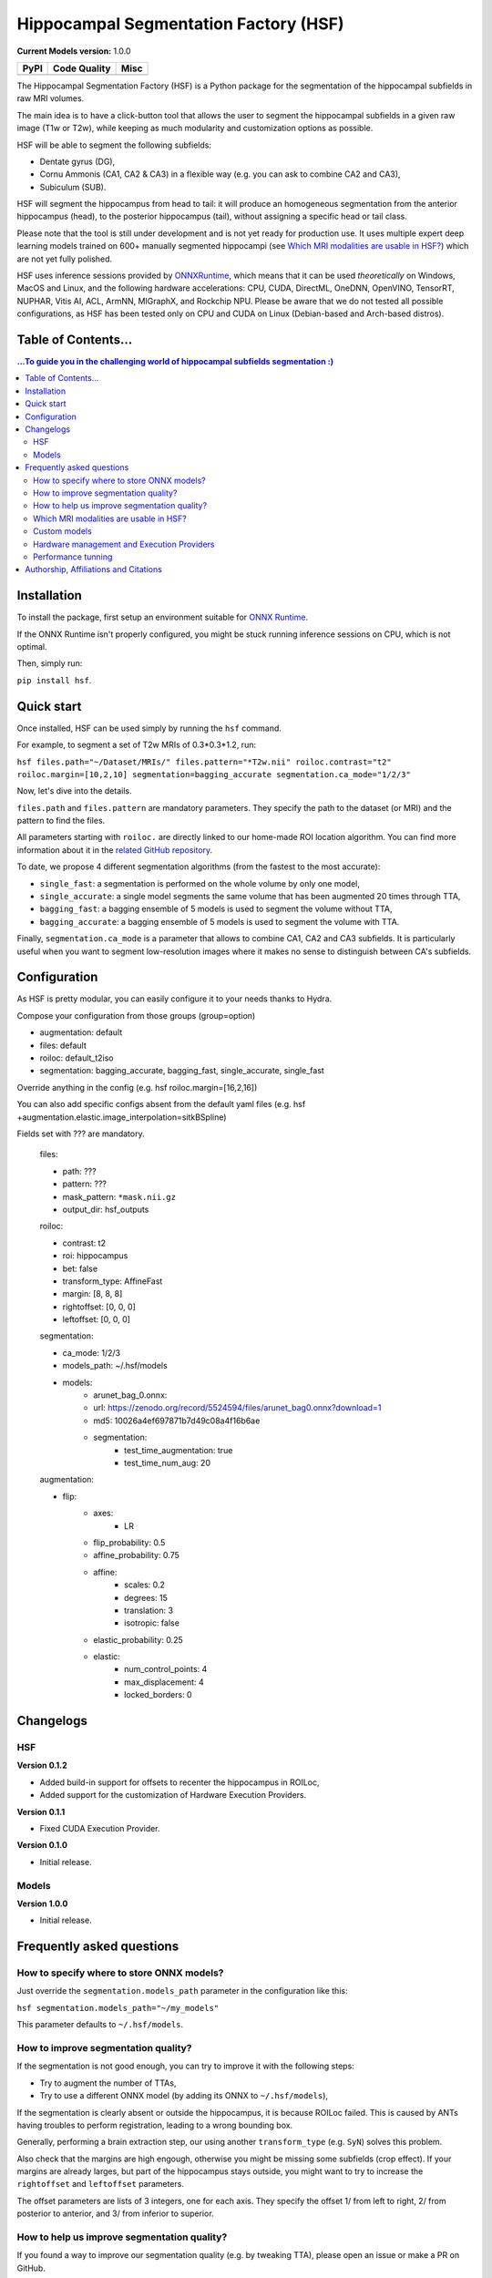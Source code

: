 ======================================
Hippocampal Segmentation Factory (HSF)
======================================

**Current Models version:** 1.0.0

.. list-table::
    :header-rows: 1

    * - PyPI
      - Code Quality
      - Misc
    * - .. image:: https://badge.fury.io/py/hsf.svg
           :target: https://badge.fury.io/py/hsf
        .. image:: https://img.shields.io/pypi/dm/hsf
           :alt: PyPI - Downloads
      - .. image:: https://app.codacy.com/project/badge/Grade/cf02d1f84739401ba695e24f333c23b7
           :target: https://www.codacy.com/gh/clementpoiret/HSF/dashboard?utm_source=github.com&amp;utm_medium=referral&amp;utm_content=clementpoiret/HSF&amp;utm_campaign=Badge_Grade
        .. image:: https://api.codeclimate.com/v1/badges/e0bf481dcbf3eecebefd/maintainability
           :target: https://codeclimate.com/github/clementpoiret/HSF/maintainability
           :alt: Maintainability
      - .. image:: https://readthedocs.org/projects/hsf/badge/?version=latest
           :target: https://hsf.readthedocs.io/en/latest/?badge=latest
           :alt: Documentation Status
        .. image:: https://zenodo.org/badge/DOI/10.5281/zenodo.5527122.svg
           :target: https://doi.org/10.5281/zenodo.5527122


The Hippocampal Segmentation Factory (HSF) is a Python package for
the segmentation of the hippocampal subfields in raw MRI volumes.

.. image:: https://raw.githubusercontent.com/clementpoiret/HSF/master/docs/resources/header.svg

The main idea is to have a click-button tool that allows the user to
segment the hippocampal subfields in a given raw image (T1w or T2w), while keeping
as much modularity and customization options as possible.

HSF will be able to segment the following subfields:

- Dentate gyrus (DG),
- Cornu Ammonis (CA1, CA2 & CA3) in a flexible way (e.g. you can ask to combine CA2 and CA3),
- Subiculum (SUB).

HSF will segment the hippocampus from head to tail: it will produce
an homogeneous segmentation from the anterior hippocampus (head), to
the posterior hippocampus (tail), without assigning a specific head
or tail class.

Please note that the tool is still under development and is not yet
ready for production use. It uses multiple expert deep learning models
trained on 600+ manually segmented hippocampi (see `Which MRI modalities are usable in HSF?`_)
which are not yet fully polished.

HSF uses inference sessions provided by `ONNXRuntime <https://onnxruntime.ai>`_,
which means that it can be used *theoretically* on Windows, MacOS and Linux,
and the following hardware accelerations: CPU, CUDA, DirectML, OneDNN,
OpenVINO, TensorRT, NUPHAR, Vitis AI, ACL, ArmNN, MIGraphX, and Rockchip NPU.
Please be aware that we do not tested all possible configurations, as HSF
has been tested only on CPU and CUDA on Linux (Debian-based and Arch-based distros).


Table of Contents...
====================

.. contents:: ...To guide you in the challenging world of hippocampal subfields segmentation :)


Installation
============

To install the package, first setup an environment suitable for `ONNX Runtime <https://onnxruntime.ai>`_.

If the ONNX Runtime isn't properly configured, you might be stuck running inference sessions on CPU, which is not optimal.

Then, simply run:

``pip install hsf``.


Quick start
===========

Once installed, HSF can be used simply by running the ``hsf`` command.

For example, to segment a set of T2w MRIs of 0.3*0.3*1.2, run:

``hsf files.path="~/Dataset/MRIs/" files.pattern="*T2w.nii" roiloc.contrast="t2" roiloc.margin=[10,2,10] segmentation=bagging_accurate segmentation.ca_mode="1/2/3"``

Now, let's dive into the details.

``files.path`` and ``files.pattern`` are mandatory parameters.
They specify the path to the dataset (or MRI) and the pattern to find the files.

All parameters starting with ``roiloc.`` are directly linked to our home-made ROI location algorithm.
You can find more information about it in the `related GitHub repository <https://github.com/clementpoiret/ROILoc>`_.

To date, we propose 4 different segmentation algorithms (from the fastest to the most accurate):

- ``single_fast``: a segmentation is performed on the whole volume by only one model,
- ``single_accurate``: a single model segments the same volume that has been augmented 20 times through TTA,
- ``bagging_fast``: a bagging ensemble of 5 models is used to segment the volume without TTA,
- ``bagging_accurate``: a bagging ensemble of 5 models is used to segment the volume with TTA.

Finally, ``segmentation.ca_mode`` is a parameter that allows to combine CA1, CA2 and CA3 subfields.
It is particularly useful when you want to segment low-resolution images where it makes no sense to
distinguish between CA's subfields.


Configuration
=============

As HSF is pretty modular, you can easily configure it to your needs thanks to Hydra.

Compose your configuration from those groups (group=option)

* augmentation: default
* files: default
* roiloc: default_t2iso
* segmentation: bagging_accurate, bagging_fast, single_accurate, single_fast

Override anything in the config (e.g. hsf roiloc.margin=[16,2,16])

You can also add specific configs absent from the default yaml files
(e.g. hsf +augmentation.elastic.image_interpolation=sitkBSpline)

Fields set with ??? are mandatory.

   files:

   * path: ???
   * pattern: ???
   * mask_pattern: ``*mask.nii.gz``
   * output_dir: hsf_outputs

   roiloc:

   * contrast: t2
   * roi: hippocampus
   * bet: false
   * transform_type: AffineFast
   * margin: [8, 8, 8]
   * rightoffset: [0, 0, 0]
   * leftoffset: [0, 0, 0]

   segmentation:

   * ca_mode: 1/2/3
   * models_path: ~/.hsf/models
   * models:
      *  arunet_bag_0.onnx:
      *  url: https://zenodo.org/record/5524594/files/arunet_bag0.onnx?download=1
      *  md5: 10026a4ef697871b7d49c08a4f16b6ae
      * segmentation:
         * test_time_augmentation: true
         * test_time_num_aug: 20

   augmentation:

   * flip:
      * axes:
         * LR
      * flip_probability: 0.5
      * affine_probability: 0.75
      * affine:
         * scales: 0.2
         * degrees: 15
         * translation: 3
         * isotropic: false
      * elastic_probability: 0.25
      * elastic:
         * num_control_points: 4
         * max_displacement: 4
         * locked_borders: 0


Changelogs
==========

HSF
---

**Version 0.1.2**

* Added build-in support for offsets to recenter the hippocampus in ROILoc,
* Added support for the customization of Hardware Execution Providers.

**Version 0.1.1**

* Fixed CUDA Execution Provider.

**Version 0.1.0**

* Initial release.


Models
------

**Version 1.0.0**

* Initial release.


Frequently asked questions
==========================

How to specify where to store ONNX models?
------------------------------------------

Just override the ``segmentation.models_path`` parameter in the configuration like this:

``hsf segmentation.models_path="~/my_models"``

This parameter defaults to ``~/.hsf/models``.


How to improve segmentation quality?
------------------------------------

If the segmentation is not good enough, you can try to improve it with the following steps:

* Try to augment the number of TTAs,
* Try to use a different ONNX model (by adding its ONNX to ``~/.hsf/models``),

If the segmentation is clearly absent or outside the hippocampus, it is because ROILoc failed.
This is caused by ANTs having troubles to perform registration, leading to a wrong bounding box.

Generally, performing a brain extraction step, our using another ``transform_type`` (e.g. ``SyN``)
solves this problem.

Also check that the margins are high engough, otherwise you might be missing some subfields
(crop effect). If your margins are already larges, but part of the hippocampus stays outside,
you might want to try to increase the ``rightoffset`` and ``leftoffset`` parameters.

The offset parameters are lists of 3 integers, one for each axis. They specify the offset
1/ from left to right, 2/ from posterior to anterior, and 3/ from inferior to superior.


How to help us improve segmentation quality?
--------------------------------------------

If you found a way to improve our segmentation quality (e.g. by tweaking TTA), please open
an issue or make a PR on GitHub.

Additionally data is the new gold. If you have incorrect segmentations, feel free to
correct them, and then send them to us. The data will be kept private,
stored in secured infrastructures, and will be used in the next training iteration of HSF.
We would be very grateful.

Please open an issue on GitHub so we can agree on how to transfer the segmentations.

We always seek for new datasets, so if you have a dataset with manual segmentations of
hippocampi, or heared about a new released dataset, please let us know.

As soon as we obtained a relatively good amount of new segmentations (maybe 10 to 20 new
hippocampi), we will retrain our models, and we will release a new version of HSF. You
will then be able to benefit from the improved segmentation by running
``pip install -U hsf`` as soon as the new version is released.


Which MRI modalities are usable in HSF?
---------------------------------------

We trained HSF using T1 (MPRAGE & MP2RAGE) and T2 (mostly TSE) modalities.

HSF should work with isotropic and non-isotropic images, but we do not encourage the segmentation
on 1mm iso images as the resolution is too low to distinguish between subfields.

We trained on CoroT2 with resolutions as low as 0.125*0.125*1.2mm.

You can of course try with other settings, feel free to report your results :)


Custom models
-------------

You can use your own ONNX models by placing them in ``~/.hsf/models``, and
providing the correct configuration (path & md5).

You can also just place your models there, and use our ``bagging*`` presets,
they will be included in the plurality votes.


Hardware management and Execution Providers
-------------------------------------------

Since v0.1.2, HSF allows the customization of execution providers though
``hardware.execution_providers``, taking a list of execution providers 
in order of decreasing precedance.

Please check ONNXRuntime's documentation on
`Execution Providers <https://onnxruntime.ai/docs/execution-providers>`_
for more information.

Here is the default execution:

``hsf hardware.execution_providers=["CUDAExecutionProvider","CPUExecutionProvider"]``

By default, if a provider isn't available, the next one will be used. As an example,
to force the use of your CPU, you can do:

``hsf hardware.execution_providers=["CPUExecutionProvider"]``

You can also specify provider options by providing a ``List[str, dict]`` instead of
a single ``str`` as in the following example:

``hsf hardware.execution_providers=[["CUDAExecutionProvider",{"device_id":0,"gpu_mem_limit":2147483648}],"CPUExecutionProvider"]``


Performance tunning
-------------------

Please refer to ONNXRuntime's documentation for setting-up the correct environment,
to benefit from the performance and scalability of hardware accelerations.


Authorship, Affiliations and Citations
======================================

Authorship:

* C Poiret, UNIACT-NeuroSpin, CEA, Saclay University, France,
* A Bouyeure, UNIACT-NeuroSpin, CEA, Saclay University, France,
* S Patil, UNIACT-NeuroSpin, CEA, Saclay University, France,
* C Boniteau, UNIACT-NeuroSpin, CEA, Saclay University, France,
* M Noulhiane, UNIACT-NeuroSpin, CEA, Saclay University, France.

If you use this work, please cite it as follows:

``C. Poiret, et al. (2021). clementpoiret/HSF. Zenodo. https://doi.org/10.5281/zenodo.5527122``

This work licensed under MIT license was supported in part by the Fondation de France and the IDRIS/GENCI for the HPE Supercomputer Jean Zay.
